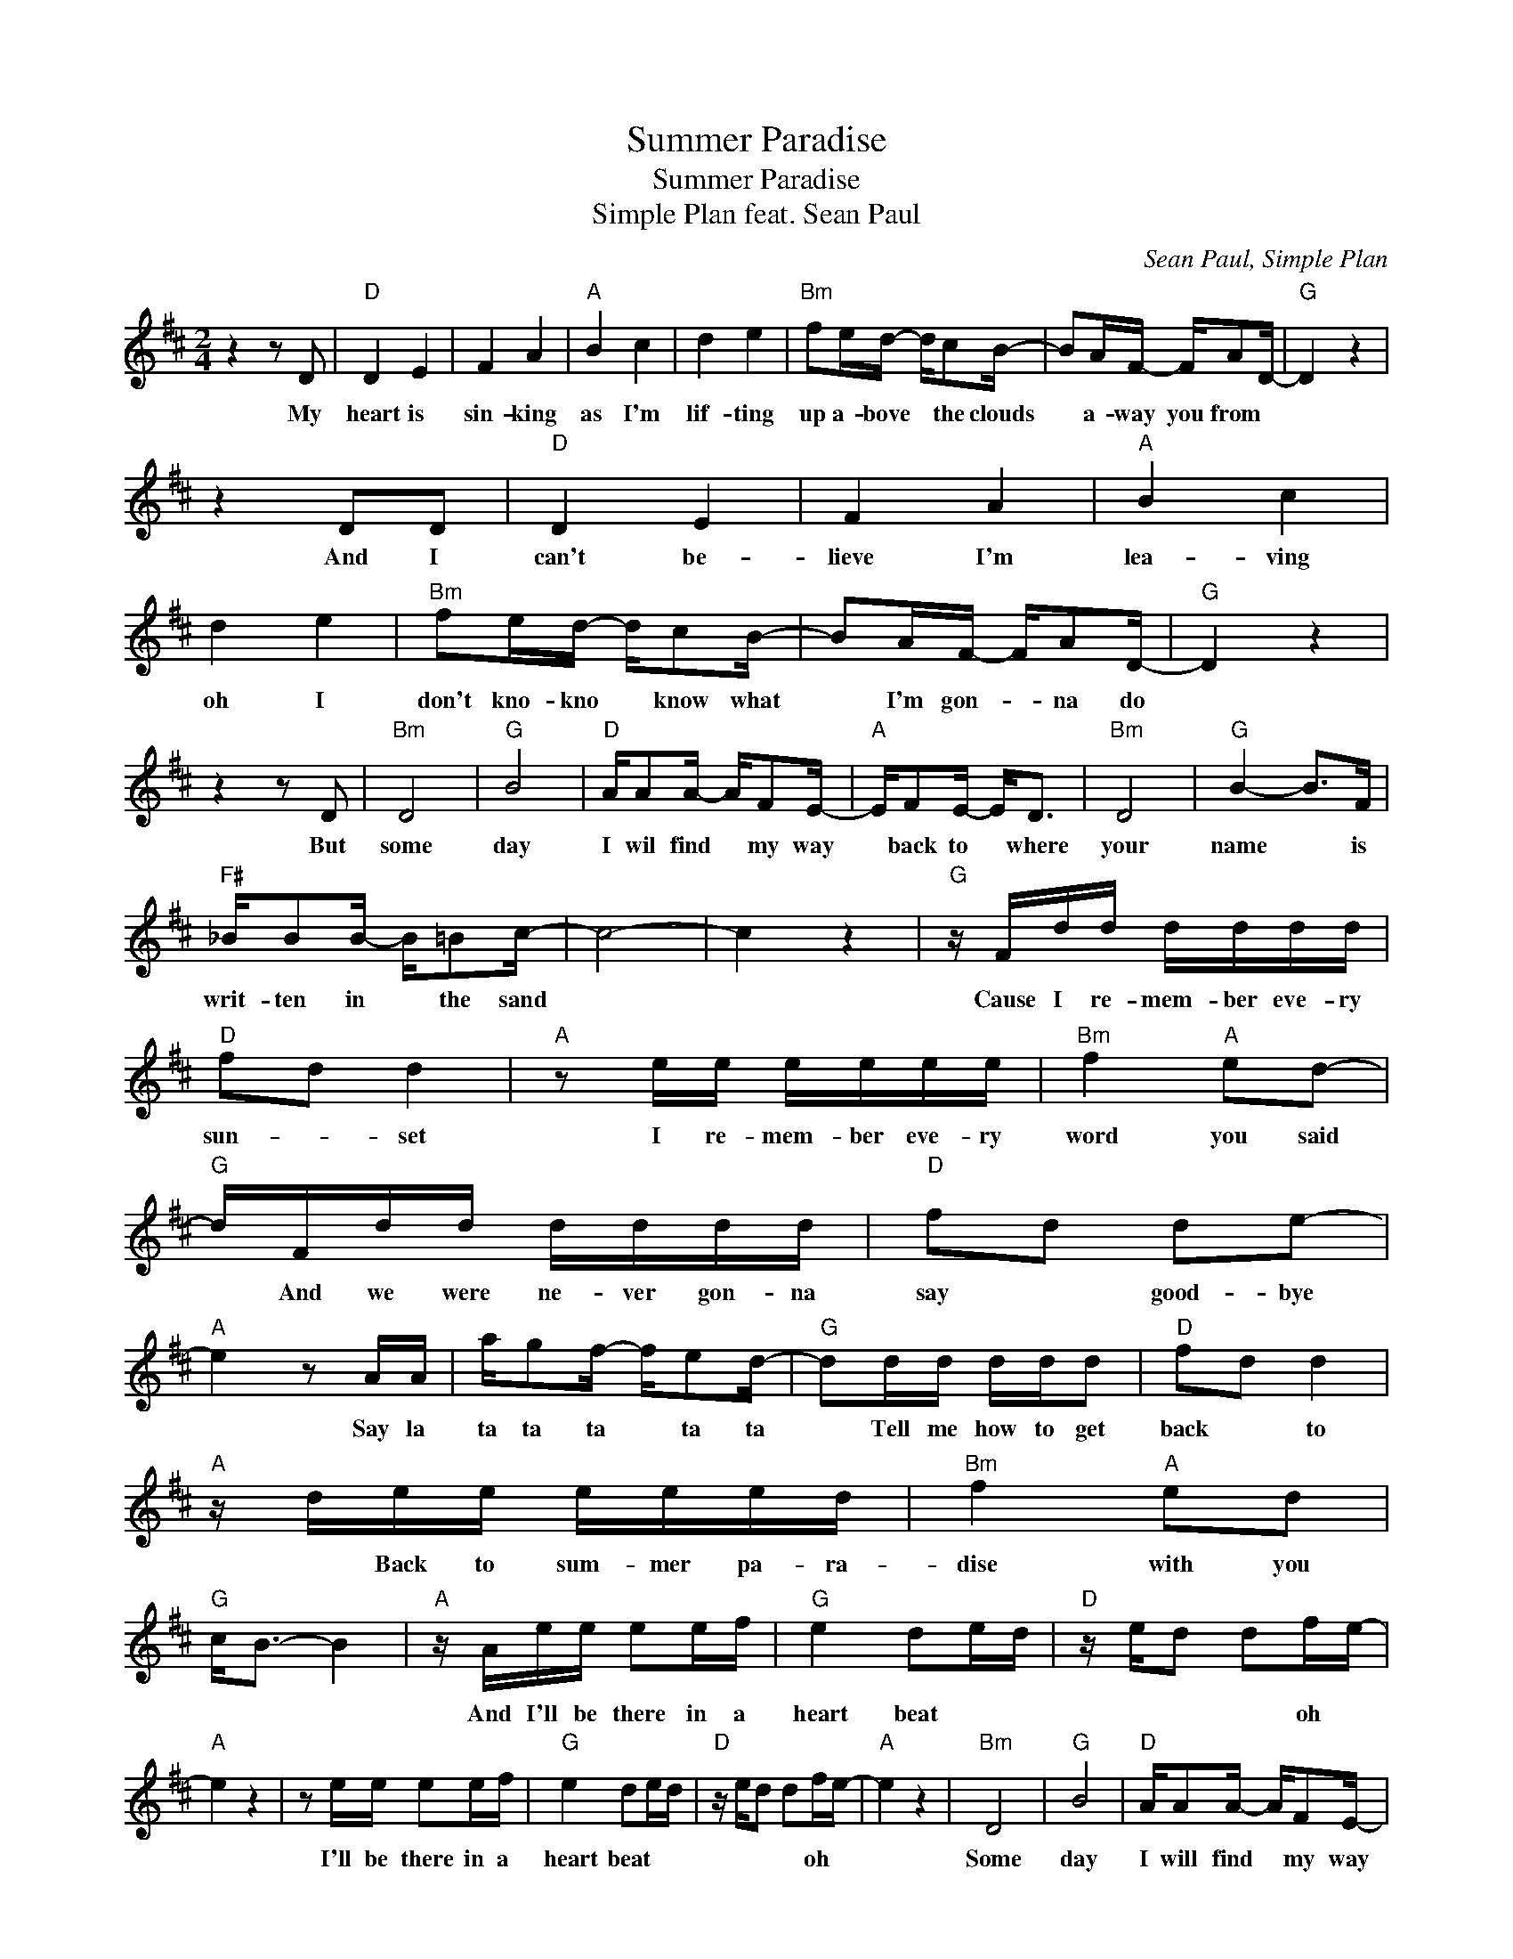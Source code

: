 X:1
T:Summer Paradise
T:Summer Paradise
T:Simple Plan feat. Sean Paul
T:
C:Sean Paul, Simple Plan
Z:All Rights Reserved
L:1/16
M:2/4
K:D
V:1 treble 
%%MIDI program 40
%%MIDI control 7 100
%%MIDI control 10 64
V:1
 z4 z2 D2 |"D" D4 E4 | F4 A4 |"A" B4 c4 | d4 e4 |"Bm" f2ed- dc2B- | B2AF- FA2D- |"G" D4 z4 | %8
w: My|heart is|sin- king|as I'm|lif- ting|up a- bove * the clouds|* a- way you from *||
 z4 D2D2 |"D" D4 E4 | F4 A4 |"A" B4 c4 | d4 e4 |"Bm" f2ed- dc2B- | B2AF- FA2D- |"G" D4 z4 | %16
w: And I|can't be-|lieve I'm|lea- ving|oh I|don't kno- kno * know what|* I'm gon- * na do||
 z4 z2 D2 |"Bm" D8 |"G" B8 |"D" AA2A- AF2E- |"A" EF2E- E2<D2 |"Bm" D8 |"G" B4- B2>F2 | %23
w: But|some|day|I wil find * my way|* back to * where|your|name * is|
"F#" _BB2B- B=B2c- | c8- | c4 z4 |"G" z Fdd dddd |"D" f2d2 d4 |"A" z2 ee eeee |"Bm" f4"A" e2d2- | %30
w: writ- ten in * the sand|||Cause I re- mem- ber eve- ry|sun- * set|I re- mem- ber eve- ry|word you said|
"G" dFdd dddd |"D" f2d2 d2e2- |"A" e4 z2 AA | ag2f- fe2d- |"G" d2dd ddd2 |"D" f2d2 d4 | %36
w: * And we were ne- ver gon- na|say * good- bye|* Say la|ta ta ta * ta ta|* Tell me how to get|back * to|
"A" z dee eeed |"Bm" f4"A" e2d2 |"G" c2<B2- B4 |"A" z Aee e2ef |"G" e4 d2ed |"D" z ed2 d2fe- | %42
w: * Back to sum- mer pa- ra-|dise with you||And I'll be there in a|heart beat * *|* * * oh *|
"A" e4 z4 | z2 ee e2ef |"G" e4 d2ed |"D" z ed2 d2fe- |"A" e4 z4 |"Bm" D8 |"G" B8 |"D" AA2A- AF2E- | %50
w: |I'll be there in a|heart beat * *|* * * oh *||Some|day|I will find * my way|
"A" EF2E- E2<D2 |"Bm" D8 |"G" B4- B2>F2 |"F#" _BB2B- B=B2c- | c8- | c4 z4 |"G" z Fdd dddd | %57
w: * back to * where|your|name * is|writ- ten in * the sand|||'Cause I re- mem- ber eve- ry|
"D" f2d2 d4 |"A" z2 ee eeee |"Bm" f4"A" e2d2- |"G" dFdd dddd |"D" f2d2 d2e2- |"A" e4 z2 AA | %63
w: sun- set *|I re- mem- ber eve- ry|word you said|* And we were ne- ver gon- na|say * good- bye|* Say la|
 ag2f- fe2d- |"G" d2dd ddd2 |"D" f2d2 d4 |"A" z dee eeed |"Bm" f4"A" e2d2 |"G" c2<B2- Beed | %69
w: ta ta ta * ta ta|* Tell me how to get|back * to|* back to sum- mer pa- ra-|dise with you|* * * And I'll be|
"A" e2ed f2d2 |"G" z2 gg gggg |"D" f4 e2d2 |"A" z Aee eeee |"Bm" f4"A" a2d2 |"G" z Bgg gggg | %75
w: there in a heart beat|I re- mem- ber where we|first kis- sed|And how I did not wan- na|leave your lips|And how I've ne- ver e- ver|
"D" f2d2 d2e2 |"A" z2 a4 A2 | ag2f- fe2d- |"G" d2gg gggg |"D" f4 fed2 |"A" z dee eeed | %81
w: felt * so high|Hight la|ta ta ta * ta ta|* So tell me how to get|back to * *|* back to sum- mer pa- ra-|
"Bm" f4"A" e2d2 |"G" c2<B2- B4 |"A" z Aee e2ef |"G" e4 d2ed |"D" z ed2 d2fe- |"A" e4 z4 | %87
w: dise with you||And I'll be there in a|heart beat * *|* * * oh *||
 z2 ee e2ef |"G" e4 d2ed |"D" z ed2 d2fe- | e4"A" z4 | z2 ee e2ef | e4 d4 |] %93
w: I'll be there in a|heart beat * *|* * * oh *||I'll be there in a|heart beat|

